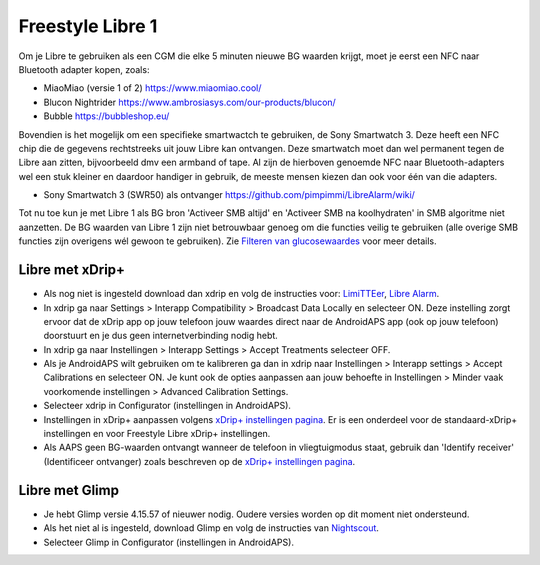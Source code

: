 Freestyle Libre 1
**************************************************

Om je Libre te gebruiken als een CGM die elke 5 minuten nieuwe BG waarden krijgt, moet je eerst een NFC naar Bluetooth adapter kopen, zoals:

* MiaoMiao (versie 1 of 2) `https://www.miaomiao.cool/ <https://www.miaomiao.cool/>`_
* Blucon Nightrider `https://www.ambrosiasys.com/our-products/blucon/ <https://www.ambrosiasys.com/our-products/blucon/>`_
* Bubble `https://bubbleshop.eu/ <https://bubbleshop.eu/>`_

Bovendien is het mogelijk om een specifieke smartwactch te gebruiken, de Sony Smartwatch 3. Deze heeft een NFC chip die de gegevens rechtstreeks uit jouw Libre kan ontvangen. Deze smartwatch moet dan wel permanent tegen de Libre aan zitten, bijvoorbeeld dmv een armband of tape. Al zijn de hierboven genoemde NFC naar Bluetooth-adapters wel een stuk kleiner en daardoor handiger in gebruik, de meeste mensen kiezen dan ook voor één van die adapters.

* Sony Smartwatch 3 (SWR50) als ontvanger `https://github.com/pimpimmi/LibreAlarm/wiki/ <https://github.com/pimpimmi/LibreAlarm/wiki/>`_

Tot nu toe kun je met Libre 1 als BG bron 'Activeer SMB altijd' en 'Activeer SMB na koolhydraten' in SMB algoritme niet aanzetten. De BG waarden van Libre 1 zijn niet betrouwbaar genoeg om die functies veilig te gebruiken (alle overige SMB functies zijn overigens wél gewoon te gebruiken). Zie `Filteren van glucosewaardes <../Usage/Smoothing-Blood-Glucose-Data-in-xDrip.html>`_ voor meer details.

Libre met xDrip+
==================================================
* Als nog niet is ingesteld download dan xdrip en volg de instructies voor: `LimiTTEer <https://github.com/JoernL/LimiTTer>`_,  `Libre Alarm <https://github.com/pimpimmi/LibreAlarm/wiki>`_.
* In xdrip ga naar Settings > Interapp Compatibility > Broadcast Data Locally en selecteer ON. Deze instelling zorgt ervoor dat de xDrip app op jouw telefoon jouw waardes direct naar de AndroidAPS app (ook op jouw telefoon) doorstuurt en je dus geen internetverbinding nodig hebt.
* In xdrip ga naar Instellingen > Interapp Settings > Accept Treatments selecteer OFF.
* Als je AndroidAPS wilt gebruiken om te kalibreren ga dan in xdrip naar Instellingen > Interapp settings > Accept Calibrations en selecteer ON.  Je kunt ook de opties aanpassen aan jouw behoefte in Instellingen > Minder vaak voorkomende instellingen > Advanced Calibration Settings.
* Selecteer xdrip in Configurator (instellingen in AndroidAPS).
* Instellingen in xDrip+ aanpassen volgens `xDrip+ instellingen pagina <../Configuration/xdrip.html>`__. Er is een onderdeel voor de standaard-xDrip+ instellingen en voor Freestyle Libre xDrip+ instellingen.
* Als AAPS geen BG-waarden ontvangt wanneer de telefoon in vliegtuigmodus staat, gebruik dan 'Identify receiver' (Identificeer ontvanger) zoals beschreven op de `xDrip+ instellingen pagina <../Configuration/xdrip.html>`_.

Libre met Glimp
==================================================
* Je hebt Glimp versie 4.15.57 of nieuwer nodig. Oudere versies worden op dit moment niet ondersteund.
* Als het niet al is ingesteld, download Glimp en volg de instructies van `Nightscout <http://www.nightscout.info/wiki/welcome/nightscout-for-libre>`_.
* Selecteer Glimp in Configurator (instellingen in AndroidAPS).
